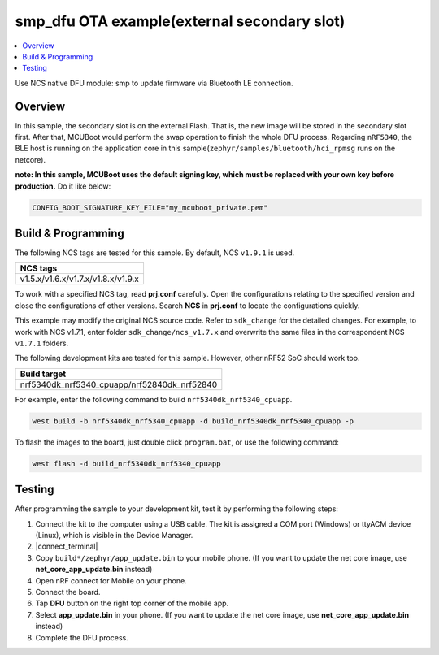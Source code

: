 .. smp_dfu_exFlash:

smp_dfu OTA example(external secondary slot)
############################################

.. contents::
   :local:
   :depth: 2

Use NCS native DFU module: smp to update firmware via Bluetooth LE connection.

Overview
********

In this sample, the secondary slot is on the external Flash. That is, the new image will be stored in the secondary slot first. After that, MCUBoot would perform
the swap operation to finish the whole DFU process. Regarding ``nRF5340``, the BLE host is running on the application core in this sample(``zephyr/samples/bluetooth/hci_rpmsg`` runs on the netcore). 

**note: In this sample, MCUBoot uses the default signing key, which must be replaced with your own key before production.** Do it like below:

.. code-block:: console

	CONFIG_BOOT_SIGNATURE_KEY_FILE="my_mcuboot_private.pem"	
	
Build & Programming
*******************

The following NCS tags are tested for this sample. By default, NCS ``v1.9.1`` is used.

+------------------------------------------------------------------+
|NCS tags                                                          +
+==================================================================+
|v1.5.x/v1.6.x/v1.7.x/v1.8.x/v1.9.x                                |
+------------------------------------------------------------------+

To work with a specified NCS tag, read **prj.conf** carefully. Open the configurations relating to the specified version
and close the configurations of other versions. Search **NCS** in **prj.conf** to locate the configurations quickly.
	
This example may modify the original NCS source code. Refer to ``sdk_change`` for the detailed changes. For example, to work with NCS v1.7.1, 
enter folder ``sdk_change/ncs_v1.7.x`` and overwrite the same files in the correspondent NCS ``v1.7.1`` folders. 

The following development kits are tested for this sample. However, other nRF52 SoC should work too.

+------------------------------------------------------------------+
|Build target                                                      +
+==================================================================+
|nrf5340dk_nrf5340_cpuapp/nrf52840dk_nrf52840                      |
+------------------------------------------------------------------+

For example, enter the following command to build ``nrf5340dk_nrf5340_cpuapp``.

.. code-block:: console

   west build -b nrf5340dk_nrf5340_cpuapp -d build_nrf5340dk_nrf5340_cpuapp -p

To flash the images to the board, just double click ``program.bat``, or use the following command:

.. code-block:: console

   west flash -d build_nrf5340dk_nrf5340_cpuapp   

Testing
*******

After programming the sample to your development kit, test it by performing the following steps:

1. Connect the kit to the computer using a USB cable. The kit is assigned a COM port (Windows) or ttyACM device (Linux), which is visible in the Device Manager.
#. |connect_terminal|
#. Copy ``build*/zephyr/app_update.bin`` to your mobile phone. (If you want to update the net core image, use **net_core_app_update.bin** instead)
#. Open nRF connect for Mobile on your phone. 
#. Connect the board. 
#. Tap **DFU** button on the right top corner of the mobile app.
#. Select **app_update.bin** in your phone. (If you want to update the net core image, use **net_core_app_update.bin** instead)
#. Complete the DFU process.

